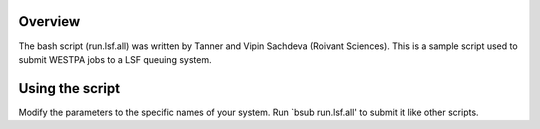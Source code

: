 Overview
--------

The bash script (run.lsf.all) was written by Tanner and Vipin Sachdeva (Roivant Sciences). This is
a sample script used to submit WESTPA jobs to a LSF queuing system.


Using the script
----------------

Modify the parameters to the specific names of your system. Run `bsub run.lsf.all' to submit it 
like other scripts.
